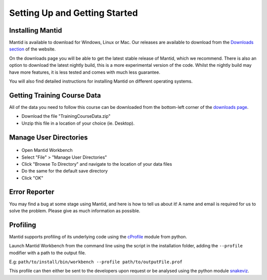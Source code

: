 .. _getting started:

==============================
Setting Up and Getting Started
==============================


Installing Mantid
=================

Mantid is available to download for Windows, Linux or Mac. Our releases are available to download from the
`Downloads section <http://download.mantidproject.org/>`_ of the website.

On the downloads page you will be able to get the latest stable release of Mantid, which we recommend. There is also an option
to download the latest nightly build, this is a more experimental version of the code. Whilst the nightly build may have more
features, it is less tested and comes with much less guarantee.

You will also find detailed instructions for installing Mantid on different operating systems.

.. figure:: /images/MantidDownload_42.png
   :width: 500px
   :alt: Download page
   :target: https://download.mantidproject.org/
   :align: center

.. If / when First-Time Setup is added into Workbench,
   then feel free to add a section back in here about it
   (See previous Git history).

Getting Training Course Data
============================

All of the data you need to follow this course can be downloaded
from the bottom-left corner of the `downloads page <http://download.mantidproject.org/>`_.

* Download the file "TrainingCourseData.zip"
* Unzip this file in a location of your choice (ie. Desktop).

Manage User Directories
=======================

.. figure:: /images/ManageUserDirectories.PNG
   :width: 400px
   :alt: Manage User Directories
   :align: center

* Open Mantid Workbench
* Select "File" > "Manage User Directories"
* Click "Browse To Directory" and navigate to the location of your data files
* Do the same for the default save directory
* Click "OK"

Error Reporter
==============

You may find a bug at some stage using Mantid, and here is how to tell us about it! A name and email is required for us to solve the problem. Please give as much information as possible.

.. figure:: /images/ErrorReporterTutorial.PNG
   :alt: Error Reporter
   :align: center

Profiling
=========

Mantid supports profiling of its underlying code using the `cProfile <https://docs.python.org/3/library/profile.html>`_ module from python.

Launch Mantid Workbench from the command line using the script in the installation folder, adding the ``--profile`` modifier with a path to the output file.

E.g: ``path/to/install/bin/workbench --profile path/to/outputFile.prof``

This profile can then either be sent to the developers upon request or be analysed using the python module `snakeviz <https://pypi.org/project/snakeviz/>`_.